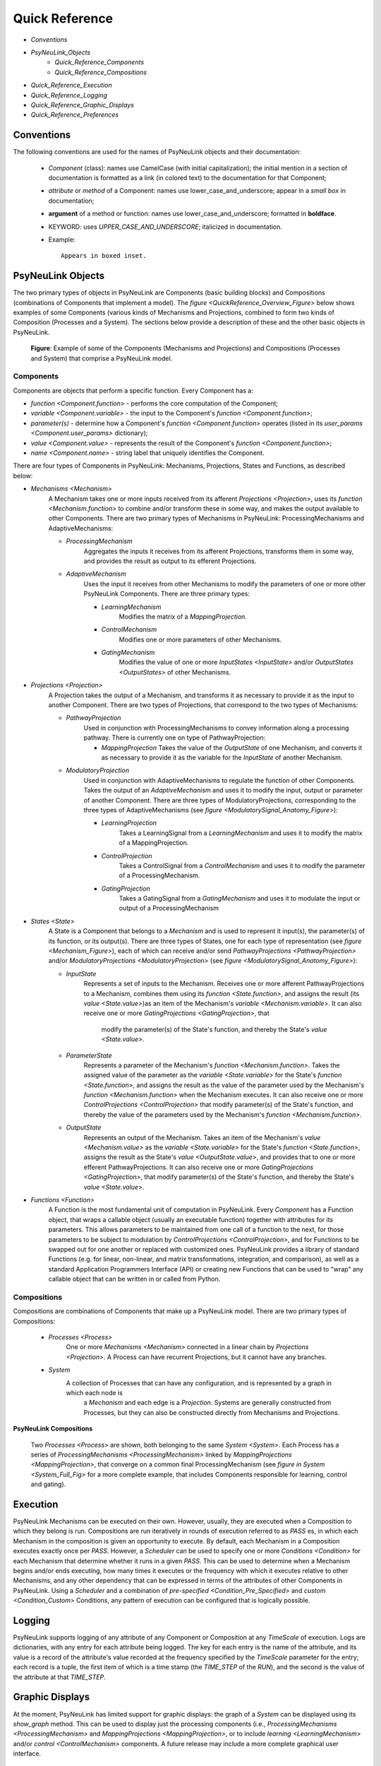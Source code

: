 Quick Reference
===============

* `Conventions`
* `PsyNeuLink_Objects`
    * `Quick_Reference_Components`
    * `Quick_Reference_Compositions`
* `Quick_Reference_Execution`
* `Quick_Reference_Logging`
* `Quick_Reference_Graphic_Displays`
* `Quick_Reference_Preferences`


.. _Conventions:

Conventions
-----------

The following conventions are used for the names of PsyNeuLink objects and their documentation:

  + `Component` (class): names use CamelCase (with initial capitalization);
    the initial mention in a section of documentation is formatted as a link (in colored text)
    to the documentation for that Component;
  ..
  + `attribute` or `method` of a Component:  names use lower_case_and_underscore;
    appear in a `small box` in documentation;
  ..
  + **argument** of a method or function:  names use lower_case_and_underscore; formatted in **boldface**.
  ..
  + KEYWORD: uses *UPPER_CASE_AND_UNDERSCORE*;  italicized in documentation.
  ..
  + Example::

          Appears in boxed inset.


.. _PsyNeuLink_Objects:

PsyNeuLink Objects
------------------

The two primary types of objects in PsyNeuLink are Components (basic building blocks) and Compositions (combinations
of Components that implement a model).  The `figure <QuickReference_Overview_Figure>` below shows examples of some
Components (various kinds of Mechanisms and Projections, combined to form two kinds of Composition (Processes and a
System).  The sections below provide a description of these and the other basic objects in PsyNeuLink.

.. _QuickReference_Overview_Figure:

.. figure:: _static/Overview_fig.svg

    **Figure**: Example of some of the Components (Mechanisms and Projections) and Compositions (Processes and
    System) that comprise a PsyNeuLink model.

.. _Quick_Reference_Components:

Components
~~~~~~~~~~

Components are objects that perform a specific function. Every Component has a:

* `function <Component.function>` - performs the core computation of the Component;

* `variable <Component.variable>` - the input to the Component's `function <Component.function>`;

* *parameter(s)* - determine how a Component's `function <Component.function>` operates
  (listed in its `user_params <Component.user_params>` dictionary);

* `value <Component.value>` - represents the result of the Component's `function <Component.function>`;

* `name <Component.name>` - string label that uniquely identifies the Component.

There are four types of Components in PsyNeuLink:  Mechanisms, Projections, States and Functions, as described below:

* `Mechanisms <Mechanism>`
     A Mechanism takes one or more inputs received from its afferent `Projections <Projection>`,
     uses its `function <Mechanism.function>` to combine and/or transform these in some way, and makes the output
     available to other Components.  There are two primary types of Mechanisms in PsyNeuLink:
     ProcessingMechanisms and AdaptiveMechanisms:

     + `ProcessingMechanism`
         Aggregates the inputs it receives from its afferent Projections, transforms them in some way,
         and provides the result as output to its efferent Projections.

     + `AdaptiveMechanism`
         Uses the input it receives from other Mechanisms to modify the parameters of one or more other
         PsyNeuLink Components.  There are three primary types:

         + `LearningMechanism`
             Modifies the matrix of a `MappingProjection`.

         + `ControlMechanism`
             Modifies one or more parameters of other Mechanisms.

         + `GatingMechanism`
             Modifies the value of one or more `InputStates <InputState>` and/or `OutputStates <OutputStates>`
             of other Mechanisms.

* `Projections <Projection>`
   A Projection takes the output of a Mechanism, and transforms it as necessary to provide it
   as the input to another Component. There are two types of Projections, that correspond to the two types of
   Mechanisms:

   + `PathwayProjection`
       Used in conjunction with ProcessingMechanisms to convey information along a processing pathway.
       There is currently one on type of PathwayProjection:

       + `MappingProjection`
         Takes the value of the `OutputState` of one Mechanism, and converts it as necessary to provide it as
         the variable for the `InputState` of another Mechanism.

   + `ModulatoryProjection`
       Used in conjunction with AdaptiveMechanisms to regulate the function of other Components.
       Takes the output of an `AdaptiveMechanism` and uses it to modify the input, output or parameter of
       another Component.  There are three types of ModulatoryProjections, corresponding to the three
       types of AdaptiveMechanisms (see `figure <ModulatorySignal_Anatomy_Figure>`):

       + `LearningProjection`
            Takes a LearningSignal from a `LearningMechanism` and uses it to modify the matrix of a
            MappingProjection.

       + `ControlProjection`
            Takes a ControlSignal from a `ControlMechanism` and uses it to modify the parameter of a
            ProcessingMechanism.

       + `GatingProjection`
            Takes a GatingSignal from a `GatingMechanism` and uses it to modulate the input or output of a
            ProcessingMechanism

* `States <State>`
   A State is a Component that belongs to a `Mechanism` and is used to represent it input(s), the parameter(s)
   of its function, or its output(s).   There are three types of States, one for each type of representation
   (see `figure <Mechanism_Figure>`), each of which can receive and/or send `PathwayProjections <PathwayProjection>`
   and/or `ModulatoryProjections <ModulatoryProjection>` (see `figure <ModulatorySignal_Anatomy_Figure>`):

   + `InputState`
       Represents a set of inputs to the Mechanism.
       Receives one or more afferent PathwayProjections to a Mechanism, combines them using its
       `function <State.function>`, and assigns the result (its `value <State.value>`)as an item of the Mechanism's
       `variable <Mechanism.variable>`.  It can also receive one or more `GatingProjections <GatingProjection>`, that
        modify the parameter(s) of the State's function, and thereby the State's `value <State.value>`.

   + `ParameterState`
       Represents a parameter of the Mechanism's `function <Mechanism.function>`.  Takes the assigned value of the
       parameter as the `variable <State.variable>` for the State's `function <State.function>`, and assigns the result
       as the value of the parameter used by the Mechanism's `function <Mechanism.function>` when the Mechanism
       executes.  It can also receive one or more `ControlProjections <ControlProjection>` that modify parameter(s)
       of the State's function, and thereby the value of the parameters used by the Mechanism's
       `function <Mechanism.function>`.

   + `OutputState`
       Represents an output of the Mechanism.
       Takes an item of the Mechanism's `value <Mechanism.value>` as the `variable <State.variable>` for the State's
       `function <State.function>`, assigns the result as the State's `value <OutputState.value>`, and provides that
       to one or more efferent PathwayProjections.  It can also receive one or more
       `GatingProjections <GatingProjection>`, that modify parameter(s) of the State's function, and thereby the
       State's `value <State.value>`.

* `Functions <Function>`
   A Function is the most fundamental unit of computation in PsyNeuLink.  Every `Component` has a Function
   object, that wraps a callable object (usually an executable function) together with attributes for its parameters.
   This allows parameters to be maintained from one call of a function to the next, for those parameters to be subject
   to modulation by `ControlProjections <ControlProjection>`, and for Functions to be swapped out for one another
   or replaced with customized ones.  PsyNeuLink provides a library of standard Functions (e.g. for linear,
   non-linear, and matrix transformations, integration, and comparison), as well as a standard Application Programmers
   Interface (API) or creating new Functions that can be used to "wrap" any callable object that can be written in or
   called from Python.

.. _Quick_Reference_Compositions:

Compositions
~~~~~~~~~~~~

Compositions are combinations of Components that make up a PsyNeuLink model.  There are two primary types of
Compositions:

   + `Processes <Process>`
       One or more `Mechanisms <Mechanism>` connected in a linear chain by `Projections <Projection>`.  A Process can
       have recurrent Projections, but it cannot have any branches.

   + `System`
       A collection of Processes that can have any configuration, and is represented by a graph in which each node is
        a `Mechanism` and each edge is a `Projection`.  Systems are generally constructed from Processes, but they
        can also be constructed directly from Mechanisms and Projections.


.. _Quick_Reference_Compositions__Figure:

**PsyNeuLink Compositions**

.. figure:: _static/System_simple_fig.jpg
   :alt: Overview of major PsyNeuLink Components
   :scale: 50 %

   Two `Processes <Process>` are shown, both belonging to the same `System <System>`.  Each Process has a
   series of `ProcessingMechanisms <ProcessingMechanism>` linked by `MappingProjections <MappingProjection>`,
   that converge on a common final ProcessingMechanism (see `figure in System <System_Full_Fig>` for a more
   complete example, that includes Components responsible for learning, control and gating).


.. _Quick_Reference_Execution:

Execution
---------

PsyNeuLink Mechanisms can be executed on their own.  However, usually, they are executed when a Composition to which
they belong is run.  Compositions are run iteratively in rounds of execution referred to as `PASS` \es, in which each
Mechanism in the composition is given an opportunity to execute.  By default, each Mechanism in a Composition
executes exactly once per `PASS`.  However, a `Scheduler` can be used to specify one or more `Conditions <Condition>`
for each Mechanism that determine whether it runs in a given `PASS`.  This can be used to determine when
a Mechanism begins and/or ends executing, how many times it executes or the frequency with which it executes relative
to other Mechanisms, and any other dependency that can be expressed in terms of the attributes of other Components
in PsyNeuLink.  Using a `Scheduler` and a combination of `pre-specified <Condition_Pre_Specified>` and
`custom <Condition_Custom>` Conditions, any pattern of execution can be configured that is logically possible.


.. _Quick_Reference_Logging:

Logging
-------

PsyNeuLink supports logging of any attribute of any Component or Composition at any `TimeScale` of execution.
Logs are dictionaries, with any entry for each attribute being logged.  The key for each entry is the name of
the attribute, and its value is a record of the attribute's value recorded at the frequency specified by the
`TimeScale` parameter for the entry;  each record is a tuple, the first item of which is a time stamp (the
`TIME_STEP` of the `RUN`), and the second is the value of the attribute at that `TIME_STEP`.

.. _Quick_Reference_Graphic_Displays:

Graphic Displays
----------------

At the moment, PsyNeuLink has limited support for graphic displays:  the graph of a `System` can be displayed
using its `show_graph` method.  This can be used to display just the processing components (i.e.,
`ProcessingMechanisms <ProcessingMechanism>` and `MappingProjections <MappingProjection>`, or to include
`learning <LearningMechanism>` and/or `control <ControlMechanism>` components.  A future release may include
a more complete graphical user interface.


.. _Quick_Reference_Preferences:

Preferences
-----------

PsyNeuLink supports a hierarchical system of `Preferences` for all Components and Compositions.  Every object has its
own set of preferences, as does every class of object.  Any preference for an object can be assigned its own value, or
to default to the value of any of its parent classes for that preference (e.g., an instance of a `DDM` can be assigned
its own preference for reporting, or use the default value for all `ProcessingMechanisms <ProcessingMechanism>`,
all `Mechanisms <Mechanism>`, or all `Components <Component>`.  There are preferences for reporting to the
console during execution, logging, warnings, and validation (useful for debugging, but suppressible for efficiency of
execution).
